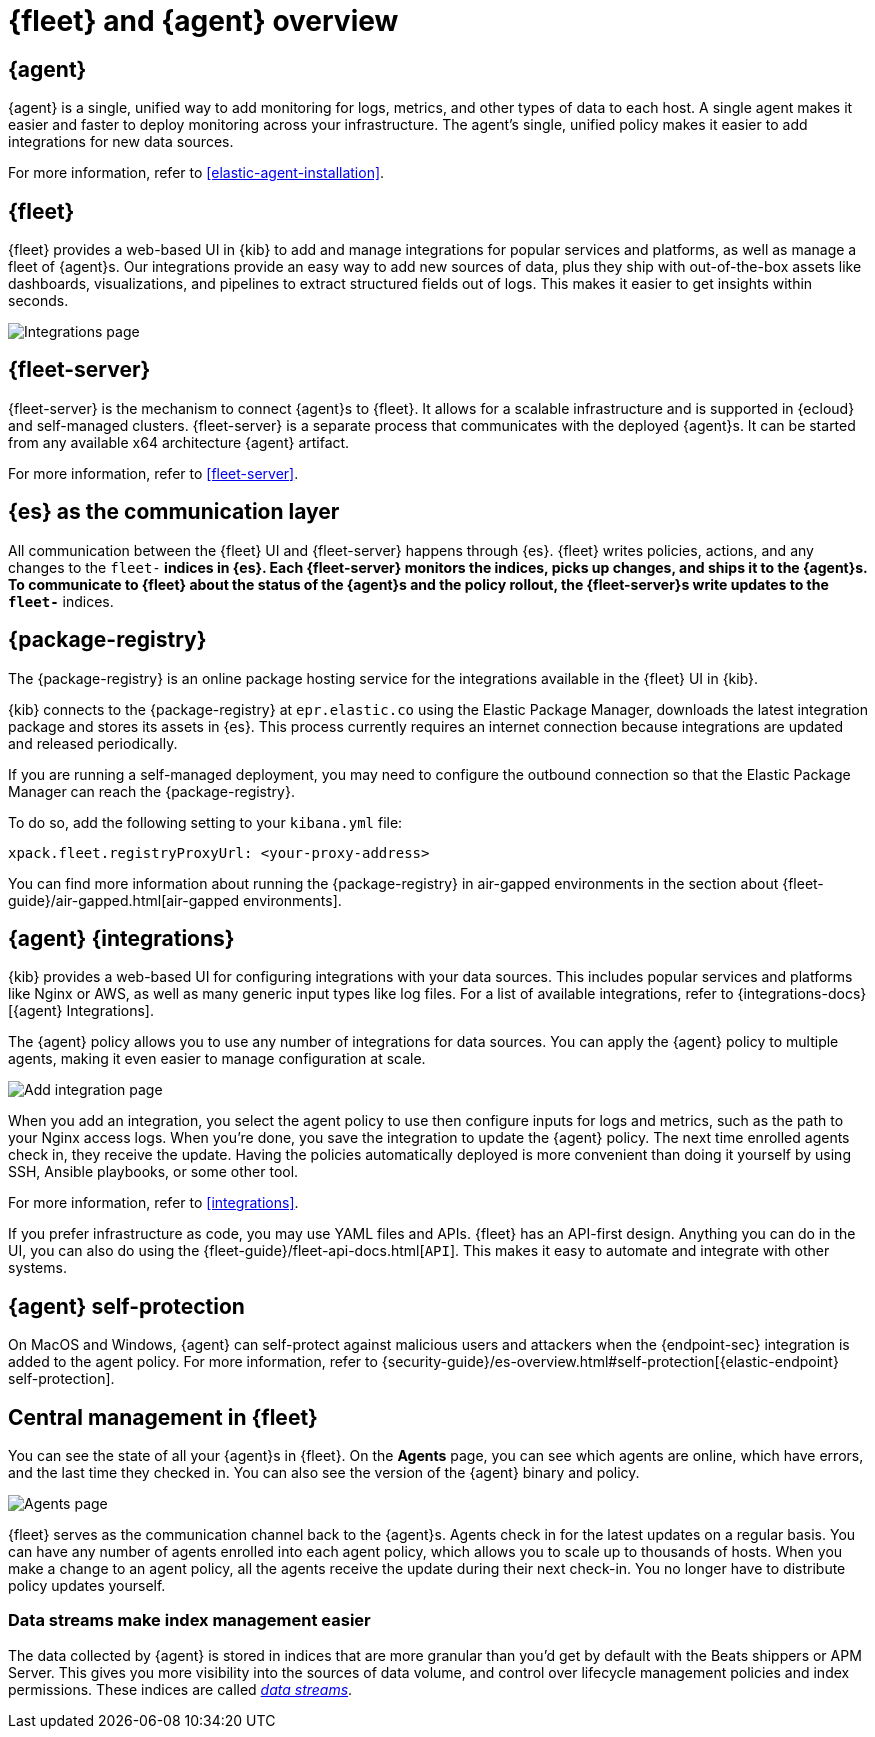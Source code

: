 [[fleet-overview]]
= {fleet} and {agent} overview

[discrete]
[[elastic-agent]]
== {agent}

{agent} is a single, unified way to add monitoring for logs, metrics, and
other types of data to each host. A single agent makes it easier and faster
to deploy monitoring across your infrastructure. The agent's single, unified
policy makes it easier to add integrations for new data sources.

For more information, refer to <<elastic-agent-installation>>.

[discrete]
[[fleet]]
== {fleet}

{fleet} provides a web-based UI in {kib} to add and manage integrations
for popular services and platforms, as well as manage a fleet of {agent}s. Our
integrations provide an easy way to add new sources of data, plus they ship
with out-of-the-box assets like dashboards, visualizations, and pipelines to
extract structured fields out of logs. This makes it easier to get insights
within seconds.

[role="screenshot"]
image::images/integrations.png[Integrations page]

[discrete]
[[fleet-server-intro]]
== {fleet-server}

{fleet-server} is the mechanism to connect {agent}s to {fleet}.  It allows for
a scalable infrastructure and is supported in {ecloud} and self-managed clusters.
{fleet-server} is a separate process that communicates with the deployed {agent}s.
It can be started from any available x64 architecture {agent} artifact.

For more information, refer to <<fleet-server>>.

[discrete]
[[fleet-communication-layer]]
== {es} as the communication layer

All communication between the {fleet} UI and {fleet-server} happens through
{es}. {fleet} writes policies, actions, and any changes to the `fleet-*`
indices in {es}. Each {fleet-server} monitors the indices, picks up changes, and
ships it to the {agent}s. To communicate to {fleet} about the status of the
{agent}s and the policy rollout, the {fleet-server}s write updates to the
`fleet-*` indices.


[discrete]
[[package-registry-intro]]
== {package-registry}

The {package-registry} is an online package hosting service for the integrations
available in the {fleet} UI in {kib}.

{kib} connects to the {package-registry} at `epr.elastic.co` using the Elastic Package Manager,
downloads the latest integration package and stores its assets in {es}. This process
currently requires an internet connection because integrations are updated and released periodically.

If you are running a self-managed deployment, you may need to configure the outbound connection
so that the Elastic Package Manager can reach the {package-registry}.

To do so, add the following setting to your `kibana.yml` file:

[source,yaml]
----
xpack.fleet.registryProxyUrl: <your-proxy-address>
----

You can find more information about running the {package-registry} in air-gapped
environments in the section about {fleet-guide}/air-gapped.html[air-gapped environments].

[discrete]
[[configuring-integrations]]
== {agent} {integrations}

{kib} provides a web-based UI for configuring integrations with your
data sources. This includes popular services and platforms like Nginx or AWS,
as well as many generic input types like log files. For a list of
available integrations, refer to {integrations-docs}[{agent} Integrations].

The {agent} policy allows you to use any number of integrations for
data sources. You can apply the {agent} policy to multiple agents,
making it even easier to manage configuration at scale.

[role="screenshot"]
image::images/add-integration.png[Add integration page]

When you add an integration, you select the agent policy to use then
configure inputs for logs and metrics, such as the path to your Nginx access
logs. When you're done, you save the integration to update the {agent}
policy. The next time enrolled agents check in, they receive the update.
Having the policies automatically deployed is more convenient
than doing it yourself by using SSH, Ansible playbooks, or some other tool.

For more information, refer to <<integrations>>.

If you prefer infrastructure as code, you may use YAML files and APIs.
{fleet} has an API-first design. Anything you can do in the UI, you
can also do using the {fleet-guide}/fleet-api-docs.html[`API`].
This makes it easy to automate and integrate with other systems.

[discrete]
[[agent-self-protection]]
== {agent} self-protection

On MacOS and Windows, {agent} can self-protect against malicious users and
attackers when the {endpoint-sec} integration is added to the agent policy. For
more information, refer to
{security-guide}/es-overview.html#self-protection[{elastic-endpoint} self-protection].

[discrete]
[[central-management]]
== Central management in {fleet}

You can see the state of all your {agent}s in {fleet}. On the **Agents** page,
you can see which agents are online, which have errors, and the last time
they checked in. You can also see the version of the {agent} binary and
policy.

[role="screenshot"]
image::images/kibana-fleet-agents-overview.png[Agents page]

{fleet} serves as the communication channel back to the {agent}s. Agents check
in for the latest updates on a regular basis. You can have any number of agents
enrolled into each agent policy, which allows you to scale up to
thousands of hosts. When you make a change to an agent policy, all the
agents receive the update during their next check-in. You no longer have to
distribute policy updates yourself.

[discrete]
[[data-streams-intro]]
=== Data streams make index management easier

The data collected by {agent} is stored in indices that are more granular than
you'd get by default with the Beats shippers or APM Server. This gives you more visibility into the
sources of data volume, and control over lifecycle management policies and index
permissions. These indices are called <<data-streams,_data streams_>>.
